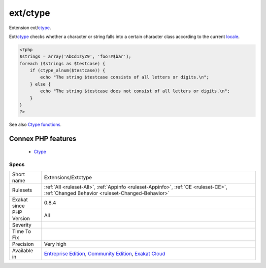 .. _extensions-extctype:


.. _ext-ctype:

ext/ctype
+++++++++

.. meta::
	:description:
		ext/ctype: Extension ext/ctype.
	:twitter:card: summary_large_image
	:twitter:site: @exakat
	:twitter:title: ext/ctype
	:twitter:description: ext/ctype: Extension ext/ctype
	:twitter:creator: @exakat
	:twitter:image:src: https://www.exakat.io/wp-content/uploads/2020/06/logo-exakat.png
	:og:image: https://www.exakat.io/wp-content/uploads/2020/06/logo-exakat.png
	:og:title: ext/ctype
	:og:type: article
	:og:description: Extension ext/ctype
	:og:url: https://exakat.readthedocs.io/en/latest/Reference/Rules/ext/ctype.html
	:og:locale: en

.. raw:: html


	<script type="application/ld+json">{"@context":"https:\/\/schema.org","@graph":[{"@type":"WebPage","@id":"https:\/\/php-tips.readthedocs.io\/en\/latest\/Reference\/Rules\/Extensions\/Extctype.html","url":"https:\/\/php-tips.readthedocs.io\/en\/latest\/Reference\/Rules\/Extensions\/Extctype.html","name":"ext\/ctype","isPartOf":{"@id":"https:\/\/www.exakat.io\/"},"datePublished":"Fri, 10 Jan 2025 09:46:17 +0000","dateModified":"Fri, 10 Jan 2025 09:46:17 +0000","description":"Extension ext\/ctype","inLanguage":"en-US","potentialAction":[{"@type":"ReadAction","target":["https:\/\/exakat.readthedocs.io\/en\/latest\/ext\/ctype.html"]}]},{"@type":"WebSite","@id":"https:\/\/www.exakat.io\/","url":"https:\/\/www.exakat.io\/","name":"Exakat","description":"Smart PHP static analysis","inLanguage":"en-US"}]}</script>

Extension ext/`ctype <https://www.php.net/ctype>`_.

Ext/`ctype <https://www.php.net/ctype>`_ checks whether a character or string falls into a certain character class according to the current `locale <https://www.php.net/locale>`_.

.. code-block:: php
   
   <?php
   $strings = array('AbCd1zyZ9', 'foo!#$bar');
   foreach ($strings as $testcase) {
       if (ctype_alnum($testcase)) {
           echo "The string $testcase consists of all letters or digits.\n";
       } else {
           echo "The string $testcase does not consist of all letters or digits.\n";
       }
   }
   ?>

See also `Ctype functions <https://www.php.net/manual/en/ref.ctype.php>`_.

Connex PHP features
-------------------

  + `Ctype <https://php-dictionary.readthedocs.io/en/latest/dictionary/ctype.ini.html>`_


Specs
_____

+--------------+-----------------------------------------------------------------------------------------------------------------------------------------------------------------------------------------+
| Short name   | Extensions/Extctype                                                                                                                                                                     |
+--------------+-----------------------------------------------------------------------------------------------------------------------------------------------------------------------------------------+
| Rulesets     | :ref:`All <ruleset-All>`, :ref:`Appinfo <ruleset-Appinfo>`, :ref:`CE <ruleset-CE>`, :ref:`Changed Behavior <ruleset-Changed-Behavior>`                                                  |
+--------------+-----------------------------------------------------------------------------------------------------------------------------------------------------------------------------------------+
| Exakat since | 0.8.4                                                                                                                                                                                   |
+--------------+-----------------------------------------------------------------------------------------------------------------------------------------------------------------------------------------+
| PHP Version  | All                                                                                                                                                                                     |
+--------------+-----------------------------------------------------------------------------------------------------------------------------------------------------------------------------------------+
| Severity     |                                                                                                                                                                                         |
+--------------+-----------------------------------------------------------------------------------------------------------------------------------------------------------------------------------------+
| Time To Fix  |                                                                                                                                                                                         |
+--------------+-----------------------------------------------------------------------------------------------------------------------------------------------------------------------------------------+
| Precision    | Very high                                                                                                                                                                               |
+--------------+-----------------------------------------------------------------------------------------------------------------------------------------------------------------------------------------+
| Available in | `Entreprise Edition <https://www.exakat.io/entreprise-edition>`_, `Community Edition <https://www.exakat.io/community-edition>`_, `Exakat Cloud <https://www.exakat.io/exakat-cloud/>`_ |
+--------------+-----------------------------------------------------------------------------------------------------------------------------------------------------------------------------------------+


